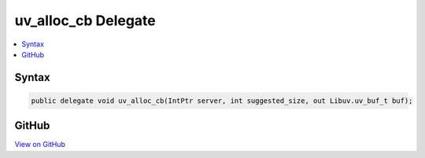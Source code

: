 

uv_alloc_cb Delegate
====================



.. contents:: 
   :local:













Syntax
------

.. code-block:: csharp

   public delegate void uv_alloc_cb(IntPtr server, int suggested_size, out Libuv.uv_buf_t buf);





GitHub
------

`View on GitHub <https://github.com/aspnet/apidocs/blob/master/aspnet/kestrelhttpserver/src/Microsoft.AspNet.Server.Kestrel/Networking/Libuv.cs>`_





.. dn:delegate:: Microsoft.AspNet.Server.Kestrel.Networking.Libuv.uv_alloc_cb

